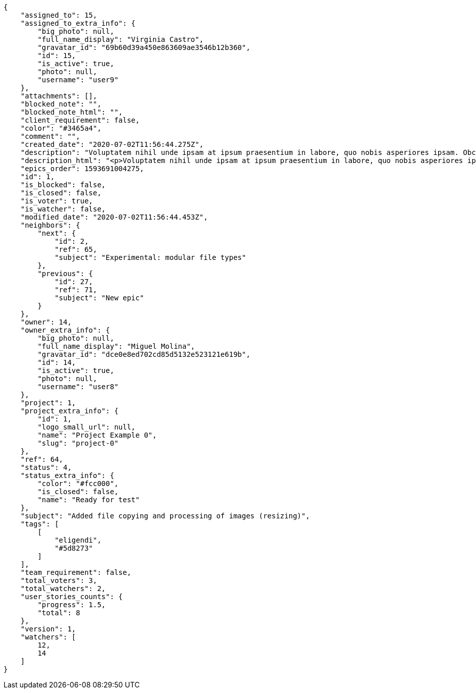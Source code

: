 [source,json]
----
{
    "assigned_to": 15,
    "assigned_to_extra_info": {
        "big_photo": null,
        "full_name_display": "Virginia Castro",
        "gravatar_id": "69b60d39a450e863609ae3546b12b360",
        "id": 15,
        "is_active": true,
        "photo": null,
        "username": "user9"
    },
    "attachments": [],
    "blocked_note": "",
    "blocked_note_html": "",
    "client_requirement": false,
    "color": "#3465a4",
    "comment": "",
    "created_date": "2020-07-02T11:56:44.275Z",
    "description": "Voluptatem nihil unde ipsam at ipsum praesentium in labore, quo nobis asperiores ipsam. Obcaecati doloribus voluptatem sint mollitia ea deserunt totam, odit dicta repellat doloremque voluptate necessitatibus ipsa, molestiae deserunt itaque aliquam tenetur consectetur officia consequatur repellat quisquam nulla rerum? Iste suscipit quas incidunt cumque enim consectetur illo eum, nostrum modi voluptates doloremque illo nemo, nesciunt culpa pariatur dolor sapiente nobis repellendus itaque molestiae accusamus adipisci, dolorum quod tempore accusantium saepe eius placeat iure ullam, dolorum aliquid doloribus animi tenetur optio?",
    "description_html": "<p>Voluptatem nihil unde ipsam at ipsum praesentium in labore, quo nobis asperiores ipsam. Obcaecati doloribus voluptatem sint mollitia ea deserunt totam, odit dicta repellat doloremque voluptate necessitatibus ipsa, molestiae deserunt itaque aliquam tenetur consectetur officia consequatur repellat quisquam nulla rerum? Iste suscipit quas incidunt cumque enim consectetur illo eum, nostrum modi voluptates doloremque illo nemo, nesciunt culpa pariatur dolor sapiente nobis repellendus itaque molestiae accusamus adipisci, dolorum quod tempore accusantium saepe eius placeat iure ullam, dolorum aliquid doloribus animi tenetur optio?</p>",
    "epics_order": 1593691004275,
    "id": 1,
    "is_blocked": false,
    "is_closed": false,
    "is_voter": true,
    "is_watcher": false,
    "modified_date": "2020-07-02T11:56:44.453Z",
    "neighbors": {
        "next": {
            "id": 2,
            "ref": 65,
            "subject": "Experimental: modular file types"
        },
        "previous": {
            "id": 27,
            "ref": 71,
            "subject": "New epic"
        }
    },
    "owner": 14,
    "owner_extra_info": {
        "big_photo": null,
        "full_name_display": "Miguel Molina",
        "gravatar_id": "dce0e8ed702cd85d5132e523121e619b",
        "id": 14,
        "is_active": true,
        "photo": null,
        "username": "user8"
    },
    "project": 1,
    "project_extra_info": {
        "id": 1,
        "logo_small_url": null,
        "name": "Project Example 0",
        "slug": "project-0"
    },
    "ref": 64,
    "status": 4,
    "status_extra_info": {
        "color": "#fcc000",
        "is_closed": false,
        "name": "Ready for test"
    },
    "subject": "Added file copying and processing of images (resizing)",
    "tags": [
        [
            "eligendi",
            "#5d8273"
        ]
    ],
    "team_requirement": false,
    "total_voters": 3,
    "total_watchers": 2,
    "user_stories_counts": {
        "progress": 1.5,
        "total": 8
    },
    "version": 1,
    "watchers": [
        12,
        14
    ]
}
----
